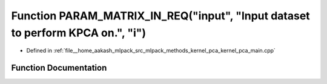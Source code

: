 .. _exhale_function_kernel__pca__main_8cpp_1ae013b6ea027f5ce2f2b9d6afe934bf83:

Function PARAM_MATRIX_IN_REQ("input", "Input dataset to perform KPCA on.", "i")
===============================================================================

- Defined in :ref:`file__home_aakash_mlpack_src_mlpack_methods_kernel_pca_kernel_pca_main.cpp`


Function Documentation
----------------------


.. doxygenfunction:: PARAM_MATRIX_IN_REQ("input", "Input dataset to perform KPCA on.", "i")
